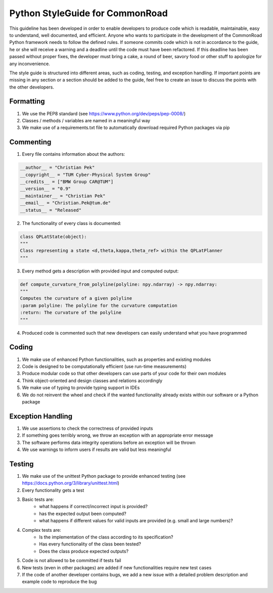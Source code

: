 Python StyleGuide for CommonRoad 
==================================

This guideline has been developed in order to enable developers to produce code which is readable, maintainable, easy to understand, well documented, and efficient. Anyone who wants to participate in the development of the CommonRoad Python framework needs to follow the defined rules. If someone commits code which is not in accordance to the guide, he or she will receive a warning and a deadline until the code must have been refactored. If this deadline has been passed without proper fixes, the developer must bring a cake, a round of beer, savory food or other stuff to apologize for any inconvenience.

The style guide is structured into different areas, such as coding, testing, and exception handling. If important points are missing in any section or a section should be added to the guide, feel free to create an issue to discuss the points with the other developers. 

Formatting
----------
1. We use the PEP8 standard (see https://www.python.org/dev/peps/pep-0008/)
2. Classes / methods / variables are named in a meaningful way
3. We make use of a requirements.txt file to automatically download required Python packages via pip

Commenting
----------
1. Every file contains information about the authors:

.. code-block:: python

	__author__ = "Christian Pek"
	__copyright__ = "TUM Cyber-Physical System Group"
	__credits__ = ["BMW Group CAR@TUM"]
	__version__ = "0.9"
	__maintainer__ = "Christian Pek"
	__email__ = "Christian.Pek@tum.de"
	__status__ = "Released"

2. The functionality of every class is documented:


.. code-block:: python

	class QPLatState(object):
	"""
	Class representing a state <d,theta,kappa,theta_ref> within the QPLatPlanner
	"""

3. Every method gets a description with provided input and computed output:

.. code-block:: python

	def compute_curvature_from_polyline(polyline: npy.ndarray) -> npy.ndarray:
	"""
	Computes the curvature of a given polyline
	:param polyline: The polyline for the curvature computation
	:return: The curvature of the polyline
	"""

4. Produced code is commented such that new developers can easily understand what you have programmed




Coding
------

1. We make use of enhanced Python functionalities, such as properties and existing modules
2. Code is designed to be computationally efficient (use run-time measurements)
3. Produce modular code so that other developers can use parts of your code for their own modules
4. Think object-oriented and design classes and relations accordingly
5. We make use of typing to provide typing support in IDEs
6. We do not reinvent the wheel and check if the wanted functionality already exists within our software or a Python package



Exception Handling
------------------

1. We use assertions to check the correctness of provided inputs
2. If something goes terribly wrong, we throw an exception with an appropriate error message
3. The software performs data integrity operations before an exception will be thrown
4. We use warnings to inform users if results are valid but less meaningful
 

Testing
-------

1. We make use of the unittest Python package to provide enhanced testing (see https://docs.python.org/3/library/unittest.html)
2. Every functionality gets a test
3. Basic tests are: 
	* what happens if correct/incorrect input is provided? 
	* has the expected output been computed?
	* what happens if different values for valid inputs are provided (e.g. small and large numbers)?
4. Complex tests are:
	* Is the implementation of the class according to its specification?
	* Has every functionality of the class been tested?
	* Does the class produce expected outputs?
5. Code is not allowed to be committed if tests fail 
6. New tests (even in other packages) are added if new functionalities require new test cases
7. If the code of another developer contains bugs, we add a new issue with a detailed problem description and example code to reproduce the bug


